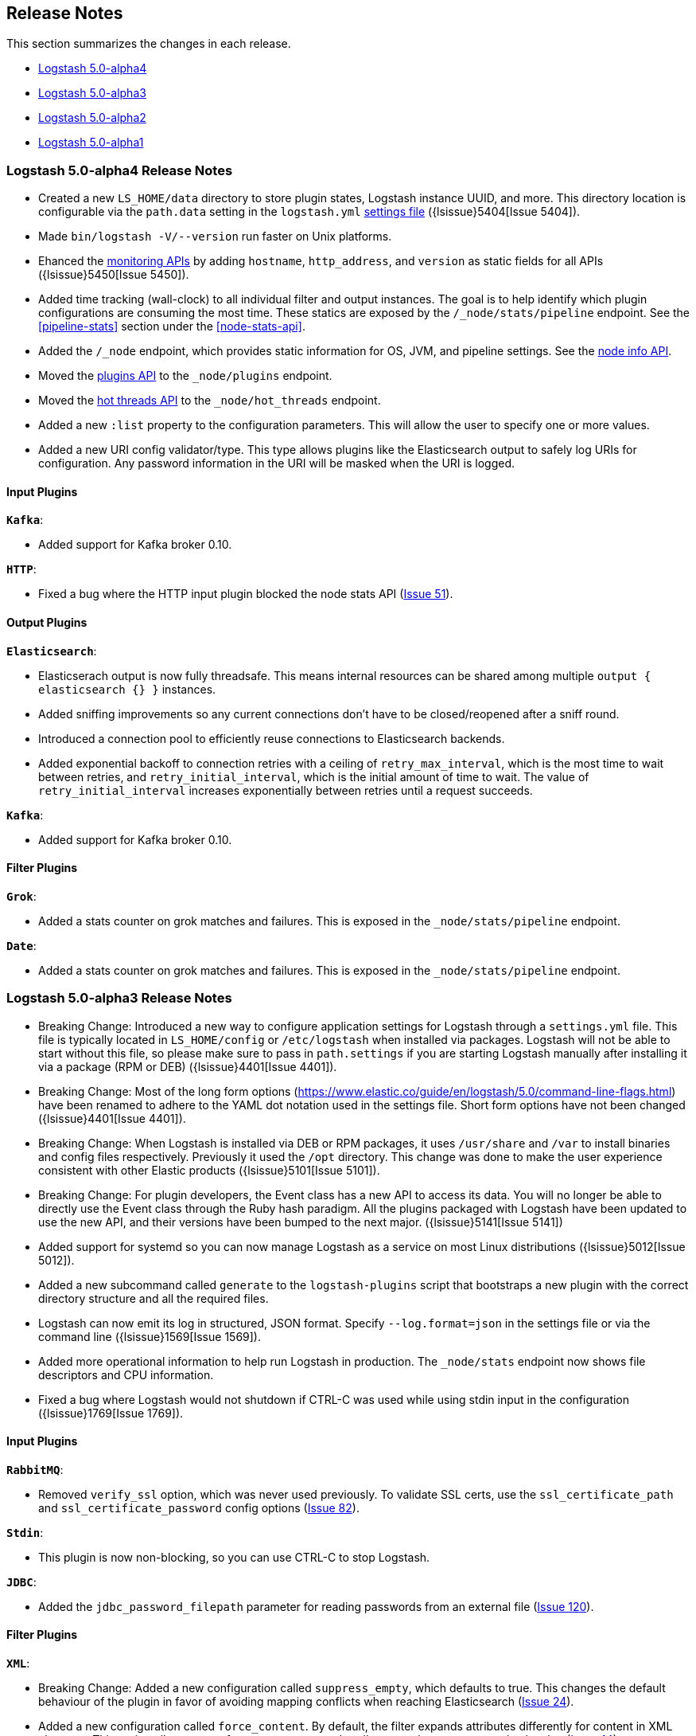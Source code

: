 [[releasenotes]]
== Release Notes

This section summarizes the changes in each release.

* <<alpha4,Logstash 5.0-alpha4>>
* <<alpha3,Logstash 5.0-alpha3>>
* <<alpha2,Logstash 5.0-alpha2>>
* <<alpha1,Logstash 5.0-alpha1>>

[[alpha4]]
=== Logstash 5.0-alpha4 Release Notes

* Created a new `LS_HOME/data` directory to store plugin states, Logstash instance UUID, and more. This directory 
location is configurable via the `path.data` setting in the `logstash.yml` <<logstash-settings-file,settings file>> ({lsissue}5404[Issue 5404]).
* Made `bin/logstash -V/--version` run faster on Unix platforms.
* Ehanced the <<monitoring,monitoring APIs>> by adding `hostname`, `http_address`, and `version` as static fields for all APIs ({lsissue}5450[Issue 5450]).
* Added time tracking (wall-clock) to all individual filter and output instances. The goal is to help identify 
which plugin configurations are consuming the most time. These statics are exposed by the `/_node/stats/pipeline` endpoint. See the <<pipeline-stats>> section under the <<node-stats-api>>.
* Added the `/_node` endpoint, which provides static information for OS, JVM, and pipeline settings. See the <<node-info-api,node info API>>.
* Moved the <<plugins-api,plugins API>> to the `_node/plugins` endpoint.
* Moved the <<hot-threads-api,hot threads API>> to the `_node/hot_threads` endpoint.
* Added a new `:list` property to the configuration parameters. This will allow the user to specify one or more values. 
* Added a new URI config validator/type. This type allows plugins like the Elasticsearch output to safely log URIs for configuration. Any password information in the URI will be masked when the URI is logged.

[float]
==== Input Plugins

*`Kafka`*:

* Added support for Kafka broker 0.10.

*`HTTP`*:

* Fixed a bug where the HTTP input plugin blocked the node stats API (https://github.com/logstash-plugins/logstash-input-http/issues/51[Issue 51]). 

[float]
==== Output Plugins

*`Elasticsearch`*:

* Elasticserach output is now fully threadsafe. This means internal resources can be shared among multiple
`output { elasticsearch {} }` instances.
* Added sniffing improvements so any current connections don't have to be closed/reopened after a sniff round.
* Introduced a connection pool to efficiently reuse connections to Elasticsearch backends.
* Added exponential backoff to connection retries with a ceiling of `retry_max_interval`, which is the most time to 
wait between retries, and `retry_initial_interval`,  which is the initial amount of time to wait. The value of
`retry_initial_interval` increases exponentially between retries until a request succeeds.
     
*`Kafka`*:

* Added support for Kafka broker 0.10.
   
[float]
==== Filter Plugins

*`Grok`*:

* Added a stats counter on grok matches and failures. This is exposed in the `_node/stats/pipeline` endpoint.

*`Date`*:

* Added a stats counter on grok matches and failures. This is exposed in the `_node/stats/pipeline` endpoint.

[[alpha3]]
=== Logstash 5.0-alpha3 Release Notes

* Breaking Change: Introduced a new way to configure application settings for Logstash through a `settings.yml` file. This
file is typically located in `LS_HOME/config` or `/etc/logstash` when installed via packages. Logstash will
not be able to start without this file, so please make sure to pass in `path.settings` if you are starting
Logstash manually after installing it via a package (RPM or DEB) ({lsissue}4401[Issue 4401]).
* Breaking Change: Most of the long form options (https://www.elastic.co/guide/en/logstash/5.0/command-line-flags.html) have
been renamed to adhere to the YAML dot notation used in the settings file. Short form options have not been
changed ({lsissue}4401[Issue 4401]).
* Breaking Change: When Logstash is installed via DEB or RPM packages, it uses `/usr/share` and `/var` to install binaries
and config files respectively. Previously it used the `/opt` directory. This change was done to
make the user experience consistent with other Elastic products ({lsissue}5101[Issue 5101]).
* Breaking Change: For plugin developers, the Event class has a new API to access its data. You will no longer be able to
directly use the Event class through the Ruby hash paradigm. All the plugins packaged with Logstash have
been updated to use the new API, and their versions have been bumped to the next major. ({lsissue}5141[Issue 5141])
* Added support for systemd so you can now manage Logstash as a service on most Linux distributions ({lsissue}5012[Issue 5012]).
* Added a new subcommand called `generate` to the `logstash-plugins` script that bootstraps a new plugin with
the correct directory structure and all the required files.
* Logstash can now emit its log in structured, JSON format. Specify `--log.format=json` in the settings file
or via the command line ({lsissue}1569[Issue 1569]).
* Added more operational information to help run Logstash in production. The `_node/stats` endpoint now 
shows file descriptors and CPU information.
* Fixed a bug where Logstash would not shutdown if CTRL-C was used while using stdin input in the 
configuration ({lsissue}1769[Issue 1769]).

[float]
==== Input Plugins

*`RabbitMQ`*:

* Removed `verify_ssl` option, which was never used previously. To validate SSL certs, use the `ssl_certificate_path` and `ssl_certificate_password` config options (https://github.com/logstash-plugins/logstash-input-rabbitmq/issues/82[Issue 82]).

*`Stdin`*: 

* This plugin is now non-blocking, so you can use CTRL-C to stop Logstash.

*`JDBC`*: 

* Added the `jdbc_password_filepath` parameter for reading passwords from an external file
(https://github.com/logstash-plugins/logstash-input-jdbc/issues/120[Issue 120]).

[float]
==== Filter Plugins

*`XML`*:

* Breaking Change: Added a new configuration called `suppress_empty`, which defaults to true. This changes the
default behaviour of the plugin in favor of avoiding mapping conflicts when reaching Elasticsearch (https://github.com/logstash-plugins/logstash-filter-xml/issues/24[Issue 24]).
* Added a new configuration called `force_content`. By default, the filter expands attributes differently
for content in XML elements. This option allows you to force text content and attributes to always parse to
a hash value (https://github.com/logstash-plugins/logstash-filter-xml/issues/14[Issue 14]).
* Fixed a bug that ensures that a `target` is set when storing XML content in the event (`store_xml => true`).

[[alpha2]]
=== Logstash 5.0-alpha2 Release Notes

* Added the `--preserve` option to the `bin/logstash-plugin` install command. This option allows you to preserve gem options that are already specified in the `Gemfile`. Previously, these options were overwritten.
* Added support for `DEBUG=1` when running any plugin-related commands. This option gives you a bit more information about what the bundler is doing.
* Added reload support to the init script so you can do `service logstash reload`.
* Fixed use of the `KILL_ON_STOP_TIMEOUT` variable in the init script to allow Logstash to force stop ({lsissue}4991[Issue 4991]).
* Upgraded to JRuby 1.7.25.
* Renamed filenames for Debian and RPM artifacts to match Elasticsearch's naming scheme. The metadata is still the same, so upgrades will not be affected. If you have automated downloads for Logstash, please make sure you use the updated URLs ({lsissue}5100[Issue 5100]). 

[float]
==== Input Plugins

*`Kafka`*:

* Fixed an issue where Snappy and LZ4 compression were not working.

[float]
==== Filter Plugins

*`GeoIP`*:

* Added support for the GeoIP2 city database and support for IPv6 lookups (https://github.com/logstash-plugins/logstash-filter-geoip/issues/23[Issue 23]).

[float]
==== Output Plugins

*`Elasticsearch`*:

* Added support for specifying ingest pipelines (https://github.com/logstash-plugins/logstash-output-elasticsearch/issues/410[Issue 410]).

*`Kafka`*:

* Fixed an issue where Snappy and LZ4 compression were not working (https://github.com/logstash-plugins/logstash-output-kafka/issues/50[Issue 50]).  

[[alpha1]]
=== Logstash 5.0-alpha1 Release Notes

* Added APIs to monitor the Logstash pipeline. You can now query information/stats about event flow, JVM, 
  and hot_threads.
* Added dynamic config, a new feature to track config file for changes and restart the 
  pipeline (same process) with updated config changes. This feature can be enabled in two 
  ways: Passing a CLI long-form option `--auto-reload` or with short-form `-r`. Another 
  option, `--reload-interval <seconds>` controls how often LS should check the config files 
  for changes. Alternatively, if you don't start with the CLI option, you can send SIGHUP 
  or `kill -1` signal to LS to reload the config file, and restart the pipeline ({lsissue}4513[Issue 4513]).
* Added support to evaluate environment variables inside the Logstash config. You can also specify a 
  default if the variable is not defined. The syntax is `${myVar:default}` ({lsissue}3944[Issue 3944]).
* Improved throughput performance across the board (up by 2x in some configs) by implementing Event 
  representation in Java. Event is the main object that encapsulates data as it flows through 
  Logstash and provides APIs for the plugins to perform processing. This change also enables 
  faster serialization for future persistence work ({lsissue}4191[Issue 4191]).
* Added ability to configure custom garbage collection log file using `$LS_LOG_DIR`.
* Deprecated `bin/plugin` in favor of `bin/logstash-plugin`. In the next major version `bin/plugin` will 
  be removed to prevent `PATH` being polluted when other components of the Elastic stack are installed on 
  the same instance ({lsissue}4891[Issue 4891]).
* Fixed a bug where new pipeline might break plugins by calling the `register` method twice causing 
  undesired behavior ({lsissue}4851[Issue 4851])).
* Made `JAVA_OPTS` and `LS_JAVA_OPTS` work consistently on Windows ({lsissue}4758[Issue 4758]).
* Fixed a bug where specifying JMX parameters in `LS_JAVA_OPTS` caused Logstash not to restart properly
  ({lsissue}4319[Issue 4319]).
* Fixed a bug where upgrading plugins with Manticore threw an error and sometimes corrupted installation ({lsissue}4818[Issue 4818]).
* Removed milestone warning that was displayed when the `--pluginpath` option was used to load plugins ({lsissue}4562[Issue 4562]).
* Upgraded to JRuby 1.7.24.
* Reverted default output workers to 1. Previously we had made output workers the same as number of pipeline workers (#4877). 

[float]
==== Input Plugins

*`Kafka`*:

* Breaking Change: Added support for 0.9 consumer API. This plugin now supports SSL based encryption. 
  This release changed a lot of configuration, so it is not backward compatible. Also, this version will not 
  work with Kafka 0.8 broker

*`Beats`*:

* Enhanced to verify client certificates against CA (https://github.com/logstash-plugins/logstash-input-beats/issues/8[Issue 8]).

*`RabbitMQ`*:

* Breaking Change: Metadata is now disabled by default because it was regressing performance.
* Improved performance by using an internal queue and bulk ACKs.

*`Redis`*:

* Increased the batch_size to 100 by default. This provides a big jump in throughput and 
  reduction in CPU utilization (https://github.com/logstash-plugins/logstash-input-redis/issues/25[Issue 25])

*`JDBC`*:

* Added retry connection feature (https://github.com/logstash-plugins/logstash-input-http/issues/33[Issue 33])

[float]
==== Filter Plugins

*`DNS`*:

* Improved performance by adding caches to both successful and failed requests.
* Added support for retrying with the `:max_retries` setting.
* Lowered the default value of timeout from 2 to 0.5 seconds.

[float]
==== Output Plugins

*`Elasticsearch`*:

* Bumped minimum manticore version to 0.5.4 which fixes a memory leak when sniffing 
  is used (https://github.com/logstash-plugins/logstash-output-elasticsearch/issues/392[Issue 392]).
* Fixed bug when updating documents with doc_as_upsert and scripting.   
* Made error messages more verbose and easier to parse by humans.
* Retryable failures are now logged at the info level instead of warning.

*`Kafka`*:

Breaking Change: Added support for 0.9 API. This plugin now supports SSL based encryption. This release 
changed a lot of configuration, so it is not backward compatible. Also, this version will not work 
with Kafka 0.8 broker

